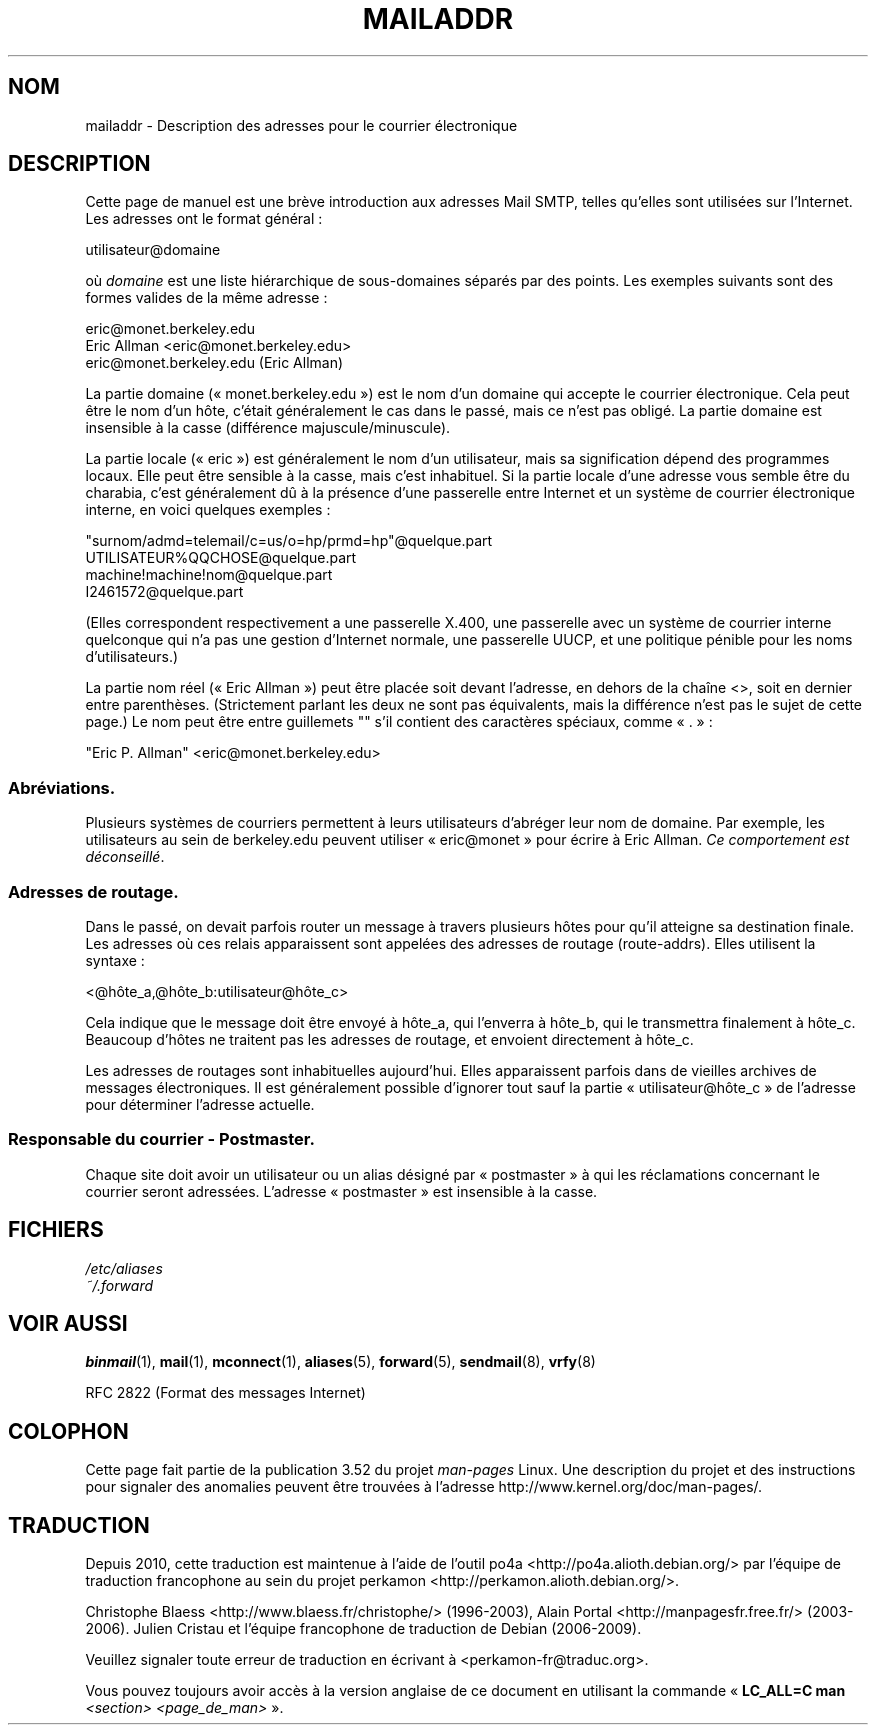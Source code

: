 .\" Copyright (c) 1983, 1987 The Regents of the University of California.
.\" All rights reserved.
.\"
.\"	@(#)mailaddr.7	6.5 (Berkeley) 2/14/89
.\"
.\" Extensively rewritten by Arnt Gulbrandsen <agulbra@troll.no>.  My
.\" changes are placed under the same copyright as the original BSD page.
.\"
.\" Adjusted by Arnt Gulbrandsen <arnt@gulbrandsen.priv.no> in 2004 to
.\" account for changes since 1995. Route-addrs are now even less
.\" common, etc. Some minor wording improvements. Same copyright.
.\"
.\" %%%LICENSE_START(PERMISSIVE_MISC)
.\" Redistribution and use in source and binary forms are permitted
.\" provided that the above copyright notice and this paragraph are
.\" duplicated in all such forms and that any documentation,
.\" advertising materials, and other materials related to such
.\" distribution and use acknowledge that the software was developed
.\" by the University of California, Berkeley.  The name of the
.\" University may not be used to endorse or promote products derived
.\" from this software without specific prior written permission.
.\" THIS SOFTWARE IS PROVIDED ``AS IS'' AND WITHOUT ANY EXPRESS OR
.\" IMPLIED WARRANTIES, INCLUDING, WITHOUT LIMITATION, THE IMPLIED
.\" WARRANTIES OF MERCHANTABILITY AND FITNESS FOR A PARTICULAR PURPOSE.
.\" %%%LICENSE_END
.\"
.\"*******************************************************************
.\"
.\" This file was generated with po4a. Translate the source file.
.\"
.\"*******************************************************************
.TH MAILADDR 7 "15 septembre 2004" Linux "Manuel de l'utilisateur Linux"
.UC 5
.SH NOM
mailaddr \- Description des adresses pour le courrier électronique
.SH DESCRIPTION
.nh
Cette page de manuel est une brève introduction aux adresses Mail SMTP,
telles qu'elles sont utilisées sur l'Internet. Les adresses ont le format
général\ :
.PP
  utilisateur@domaine
.PP
où \fIdomaine\fP est une liste hiérarchique de sous\-domaines séparés par des
points. Les exemples suivants sont des formes valides de la même adresse\ :
.PP
  eric@monet.berkeley.edu
.br
  Eric Allman <eric@monet.berkeley.edu>
.br
  eric@monet.berkeley.edu (Eric Allman)
.PP
La partie domaine («\ monet.berkeley.edu\ ») est le nom d'un domaine qui
accepte le courrier électronique. Cela peut être le nom d'un hôte, c'était
généralement le cas dans le passé, mais ce n'est pas obligé. La partie
domaine est insensible à la casse (différence majuscule/minuscule).
.PP
La partie locale («\ eric\ ») est généralement le nom d'un utilisateur, mais
sa signification dépend des programmes locaux. Elle peut être sensible à la
casse, mais c'est inhabituel. Si la partie locale d'une adresse vous semble
être du charabia, c'est généralement dû à la présence d'une passerelle entre
Internet et un système de courrier électronique interne, en voici quelques
exemples\ :
.PP
  "surnom/admd=telemail/c=us/o=hp/prmd=hp"@quelque.part
.br
  UTILISATEUR%QQCHOSE@quelque.part
.br
  machine!machine!nom@quelque.part
.br
  I2461572@quelque.part
.PP
(Elles correspondent respectivement a une passerelle X.400, une passerelle
avec un système de courrier interne quelconque qui n'a pas une gestion
d'Internet normale, une passerelle UUCP, et une politique pénible pour les
noms d'utilisateurs.)
.PP
La partie nom réel («\ Eric Allman\ ») peut être placée soit devant
l'adresse, en dehors de la chaîne <>, soit en dernier entre
parenthèses. (Strictement parlant les deux ne sont pas équivalents, mais la
différence n'est pas le sujet de cette page.) Le nom peut être entre
guillemets "" s'il contient des caractères spéciaux, comme «\ .\ »\ :
.PP
  "Eric P. Allman" <eric@monet.berkeley.edu>
.SS Abréviations.
.PP
Plusieurs systèmes de courriers permettent à leurs utilisateurs d'abréger
leur nom de domaine. Par exemple, les utilisateurs au sein de berkeley.edu
peuvent utiliser «\ eric@monet\ » pour écrire à Eric Allman. \fICe
comportement est déconseillé\fP.
.SS "Adresses de routage."
.PP
Dans le passé, on devait parfois router un message à travers plusieurs hôtes
pour qu'il atteigne sa destination finale. Les adresses où ces relais
apparaissent sont appelées des adresses de routage (route\-addrs). Elles
utilisent la syntaxe\ :
.PP
  <@hôte_a,@hôte_b:utilisateur@hôte_c>
.PP
Cela indique que le message doit être envoyé à hôte_a, qui l'enverra à
hôte_b, qui le transmettra finalement à hôte_c. Beaucoup d'hôtes ne traitent
pas les adresses de routage, et envoient directement à hôte_c.
.PP
Les adresses de routages sont inhabituelles aujourd'hui. Elles apparaissent
parfois dans de vieilles archives de messages électroniques. Il est
généralement possible d'ignorer tout sauf la partie «\ utilisateur@hôte_c\ »
de l'adresse pour déterminer l'adresse actuelle.
.SS "Responsable du courrier \- Postmaster."
.PP
Chaque site doit avoir un utilisateur ou un alias désigné par «\ postmaster\ » à qui les réclamations concernant le courrier seront adressées. L'adresse
«\ postmaster\ » est insensible à la casse.
.SH FICHIERS
\fI/etc/aliases\fP
.br
\fI~/.forward\fP
.SH "VOIR AUSSI"
\fBbinmail\fP(1), \fBmail\fP(1), \fBmconnect\fP(1), \fBaliases\fP(5), \fBforward\fP(5),
\fBsendmail\fP(8), \fBvrfy\fP(8)

RFC\ 2822 (Format des messages Internet)
.SH COLOPHON
Cette page fait partie de la publication 3.52 du projet \fIman\-pages\fP
Linux. Une description du projet et des instructions pour signaler des
anomalies peuvent être trouvées à l'adresse
\%http://www.kernel.org/doc/man\-pages/.
.SH TRADUCTION
Depuis 2010, cette traduction est maintenue à l'aide de l'outil
po4a <http://po4a.alioth.debian.org/> par l'équipe de
traduction francophone au sein du projet perkamon
<http://perkamon.alioth.debian.org/>.
.PP
Christophe Blaess <http://www.blaess.fr/christophe/> (1996-2003),
Alain Portal <http://manpagesfr.free.fr/> (2003-2006).
Julien Cristau et l'équipe francophone de traduction de Debian\ (2006-2009).
.PP
Veuillez signaler toute erreur de traduction en écrivant à
<perkamon\-fr@traduc.org>.
.PP
Vous pouvez toujours avoir accès à la version anglaise de ce document en
utilisant la commande
«\ \fBLC_ALL=C\ man\fR \fI<section>\fR\ \fI<page_de_man>\fR\ ».

